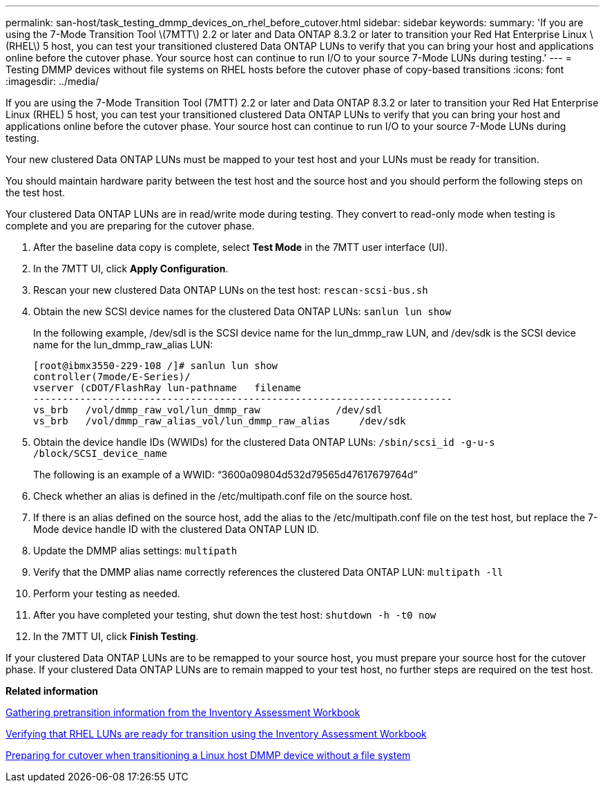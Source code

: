 ---
permalink: san-host/task_testing_dmmp_devices_on_rhel_before_cutover.html
sidebar: sidebar
keywords: 
summary: 'If you are using the 7-Mode Transition Tool \(7MTT\) 2.2 or later and Data ONTAP 8.3.2 or later to transition your Red Hat Enterprise Linux \(RHEL\) 5 host, you can test your transitioned clustered Data ONTAP LUNs to verify that you can bring your host and applications online before the cutover phase. Your source host can continue to run I/O to your source 7-Mode LUNs during testing.'
---
= Testing DMMP devices without file systems on RHEL hosts before the cutover phase of copy-based transitions
:icons: font
:imagesdir: ../media/

[.lead]
If you are using the 7-Mode Transition Tool (7MTT) 2.2 or later and Data ONTAP 8.3.2 or later to transition your Red Hat Enterprise Linux (RHEL) 5 host, you can test your transitioned clustered Data ONTAP LUNs to verify that you can bring your host and applications online before the cutover phase. Your source host can continue to run I/O to your source 7-Mode LUNs during testing.

Your new clustered Data ONTAP LUNs must be mapped to your test host and your LUNs must be ready for transition.

You should maintain hardware parity between the test host and the source host and you should perform the following steps on the test host.

Your clustered Data ONTAP LUNs are in read/write mode during testing. They convert to read-only mode when testing is complete and you are preparing for the cutover phase.

. After the baseline data copy is complete, select *Test Mode* in the 7MTT user interface (UI).
. In the 7MTT UI, click *Apply Configuration*.
. Rescan your new clustered Data ONTAP LUNs on the test host: `rescan-scsi-bus.sh`
. Obtain the new SCSI device names for the clustered Data ONTAP LUNs: `sanlun lun show`
+
In the following example, /dev/sdl is the SCSI device name for the lun_dmmp_raw LUN, and /dev/sdk is the SCSI device name for the lun_dmmp_raw_alias LUN:
+
----
[root@ibmx3550-229-108 /]# sanlun lun show
controller(7mode/E-Series)/
vserver (cDOT/FlashRay lun-pathname   filename
------------------------------------------------------------------------
vs_brb   /vol/dmmp_raw_vol/lun_dmmp_raw             /dev/sdl
vs_brb   /vol/dmmp_raw_alias_vol/lun_dmmp_raw_alias	/dev/sdk
----

. Obtain the device handle IDs (WWIDs) for the clustered Data ONTAP LUNs: `/sbin/scsi_id -g-u-s /block/SCSI_device_name`
+
The following is an example of a WWID: "`3600a09804d532d79565d47617679764d`"

. Check whether an alias is defined in the /etc/multipath.conf file on the source host.
. If there is an alias defined on the source host, add the alias to the /etc/multipath.conf file on the test host, but replace the 7-Mode device handle ID with the clustered Data ONTAP LUN ID.
. Update the DMMP alias settings: `multipath`
. Verify that the DMMP alias name correctly references the clustered Data ONTAP LUN: `multipath -ll`
. Perform your testing as needed.
. After you have completed your testing, shut down the test host: `shutdown -h -t0 now`
. In the 7MTT UI, click *Finish Testing*.

If your clustered Data ONTAP LUNs are to be remapped to your source host, you must prepare your source host for the cutover phase. If your clustered Data ONTAP LUNs are to remain mapped to your test host, no further steps are required on the test host.

*Related information*

xref:task_gathering_pretransition_information_from_inventory_assessment_workbook.adoc[Gathering pretransition information from the Inventory Assessment Workbook]

xref:task_verifying_that_rhel_luns_are_ready_for_transition_using_inventory_assessment_workbook.adoc[Verifying that RHEL LUNs are ready for transition using the Inventory Assessment Workbook]

xref:task_preparing_for_cutover_when_transitioning_linux_host_dmmp_device_without_file_system.adoc[Preparing for cutover when transitioning a Linux host DMMP device without a file system]
